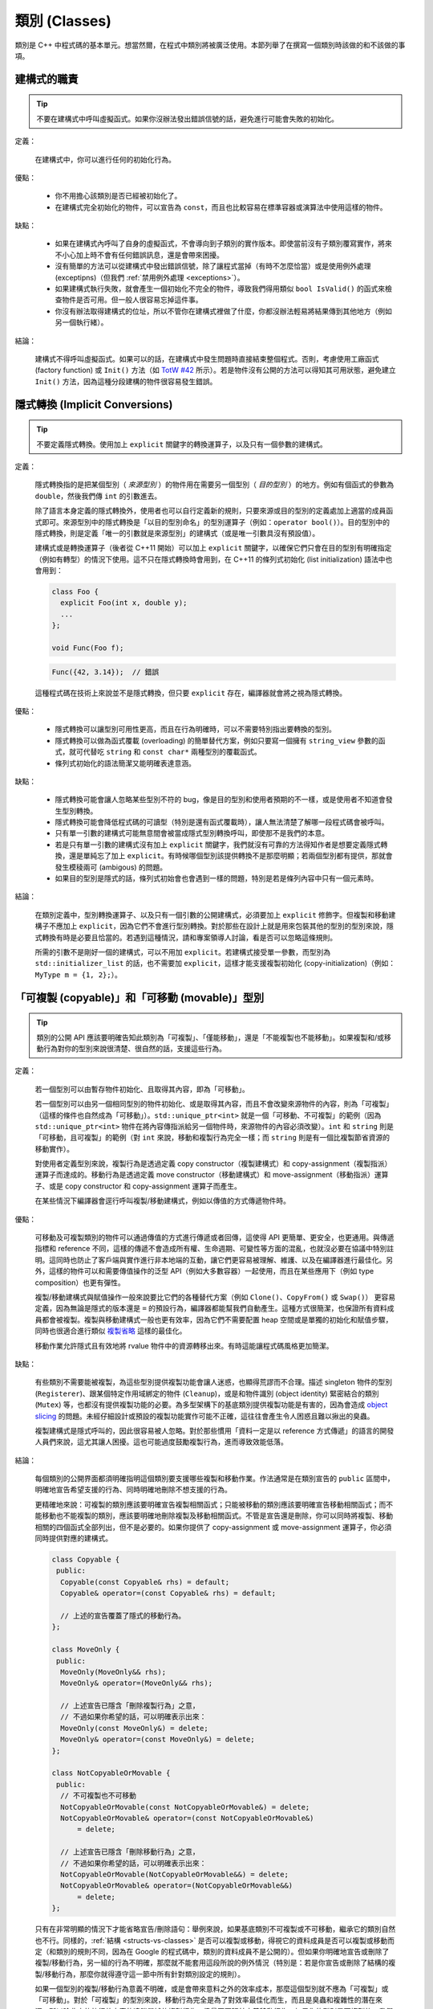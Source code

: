 類別 (Classes)
------------------------

類別是 C++ 中程式碼的基本單元。想當然爾，在程式中類別將被廣泛使用。本節列舉了在撰寫一個類別時該做的和不該做的事項。

建構式的職責
~~~~~~~~~~~~~~~~~~~~~~~~

.. tip::

    不要在建構式中呼叫虛擬函式。如果你沒辦法發出錯誤信號的話，避免進行可能會失敗的初始化。 

定義：

    在建構式中，你可以進行任何的初始化行為。

優點：

    - 你不用擔心該類別是否已經被初始化了。

    - 在建構式完全初始化的物件，可以宣告為 ``const``，而且也比較容易在標準容器或演算法中使用這樣的物件。

缺點：

    - 如果在建構式內呼叫了自身的虛擬函式，不會導向到子類別的實作版本。即使當前沒有子類別覆寫實作，將來不小心加上時不會有任何錯誤訊息，還是會帶來困擾。

    - 沒有簡單的方法可以從建構式中發出錯誤信號，除了讓程式當掉（有時不怎麼恰當）或是使用例外處理 (exceptipns)（但我們 :ref:`禁用例外處理 <exceptions>`）。

    - 如果建構式執行失敗，就會產生一個初始化不完全的物件，導致我們得用類似 ``bool IsValid()`` 的函式來檢查物件是否可用。但一般人很容易忘掉這件事。

    - 你沒有辦法取得建構式的位址，所以不管你在建構式裡做了什麼，你都沒辦法輕易將結果傳到其他地方（例如另一個執行緒）。

結論：

    建構式不得呼叫虛擬函式。如果可以的話，在建構式中發生問題時直接結束整個程式。否則，考慮使用工廠函式 (factory function) 或 ``Init()`` 方法（如 `TotW #42 <https://abseil.io/tips/42>`__ 所示）。若是物件沒有公開的方法可以得知其可用狀態，避免建立 ``Init()`` 方法，因為這種分段建構的物件很容易發生錯誤。

.. _implicit-conversions:

隱式轉換 (Implicit Conversions)
~~~~~~~~~~~~~~~~~~~~~~~~~~~~~~~~~~

.. tip::

    不要定義隱式轉換。使用加上 ``explicit`` 關鍵字的轉換運算子，以及只有一個參數的建構式。

定義：

    隱式轉換指的是把某個型別（ *來源型別* ）的物件用在需要另一個型別（ *目的型別* ）的地方。例如有個函式的參數為 ``double``，然後我們傳 ``int`` 的引數進去。

    除了語言本身定義的隱式轉換外，使用者也可以自行定義新的規則，只要來源或目的型別的定義處加上適當的成員函式即可。來源型別中的隱式轉換是「以目的型別命名」的型別運算子（例如：``operator bool()``）。目的型別中的隱式轉換，則是定義「唯一的引數就是來源型別」的建構式（或是唯一引數具沒有預設值）。
    
    建構式或是轉換運算子（後者從 C++11 開始）可以加上 ``explicit`` 關鍵字，以確保它們只會在目的型別有明確指定（例如有轉型）的情況下使用。這不只在隱式轉換時會用到，在 C++11 的條列式初始化 (list initialization) 語法中也會用到：

    .. code-block:: c++

        class Foo {
          explicit Foo(int x, double y);
          ...
        };

        void Func(Foo f);

    .. rst-class:: bad-code
    .. code-block:: c++

        Func({42, 3.14});  // 錯誤

    這種程式碼在技術上來說並不是隱式轉換，但只要 ``explicit`` 存在，編譯器就會將之視為隱式轉換。

優點：

    - 隱式轉換可以讓型別可用性更高，而且在行為明確時，可以不需要特別指出要轉換的型別。

    - 隱式轉換可以做為函式覆載 (overloading) 的簡單替代方案，例如只要寫一個擁有 ``string_view`` 參數的函式，就可代替吃 ``string`` 和 ``const char*`` 兩種型別的覆載函式。

    - 條列式初始化的語法簡潔又能明確表達意涵。

缺點：

    - 隱式轉換可能會讓人忽略某些型別不符的 bug，像是目的型別和使用者預期的不一樣，或是使用者不知道會發生型別轉換。

    - 隱式轉換可能會降低程式碼的可讀型（特別是還有函式覆載時），讓人無法清楚了解哪一段程式碼會被呼叫。

    - 只有單一引數的建構式可能無意間會被當成隱式型別轉換呼叫，即使那不是我們的本意。

    - 若是只有單一引數的建構式沒有加上 ``explicit`` 關鍵字，我們就沒有可靠的方法得知作者是想要定義隱式轉換，還是單純忘了加上 ``explicit``。有時候哪個型別該提供轉換不是那麼明顯；若兩個型別都有提供，那就會發生模稜兩可 (ambigous) 的問題。

    - 如果目的型別是隱式的話，條列式初始會也會遇到一樣的問題，特別是若是條列內容中只有一個元素時。

結論：

    在類別定義中，型別轉換運算子、以及只有一個引數的公開建構式，必須要加上 ``explicit`` 修飾字。但複製和移動建構子不應加上 ``explicit``，因為它們不會進行型別轉換。對於那些在設計上就是用來包裝其他的型別的型別來說，隱式轉換有時是必要且恰當的。若遇到這種情況，請和專案領導人討論，看是否可以忽略這條規則。

    所需的引數不是剛好一個的建構式，可以不用加 ``explicit``。若建構式接受單一參數，而型別為 ``std::initializer_list`` 的話，也不需要加 ``explicit``，這樣才能支援複製初始化 (copy-initialization)（例如：``MyType m = {1, 2};``）。

.. _copyable-and-movable-types:

「可複製 (copyable)」和「可移動 (movable)」型別
~~~~~~~~~~~~~~~~~~~~~~~~~~~~~~~~~~~~~~~~~~~~~~~~~~~~~~~~~~~~

.. tip::

    類別的公開 API 應該要明確告知此類別為「可複製」、「僅能移動」，還是「不能複製也不能移動」。如果複製和/或移動行為對你的型別來說很清楚、很自然的話，支援這些行為。

定義：

    若一個型別可以由暫存物件初始化、且取得其內容，即為「可移動」。

    若一個型別可以由另一個相同型別的物件初始化、或是取得其內容，而且不會改變來源物件的內容，則為「可複製」（這樣的條件也自然成為「可移動」）。``std::unique_ptr<int>`` 就是一個「可移動、不可複製」的範例（因為 ``std::unique_ptr<int>`` 物件在將內容傳指派給另一個物件時，來源物件的內容必須改變）。``int`` 和 ``string`` 則是「可移動，且可複製」的範例（對 ``int`` 來說，移動和複製行為完全一樣；而 ``string`` 則是有一個比複製節省資源的移動實作）。

    對使用者定義型別來說，複製行為是透過定義 copy constructor（複製建構式）和 copy-assignment（複製指派）運算子而達成的。移動行為是透過定義 move constructor（移動建構式）和 move-assignment（移動指派）運算子、或是 copy constructor 和 copy-assignment 運算子而產生。

    在某些情況下編譯器會逕行呼叫複製/移動建構式，例如以傳值的方式傳遞物件時。

優點：

    可移動及可複製類別的物件可以通過傳值的方式進行傳遞或者回傳，這使得 API 更簡單、更安全，也更通用。與傳遞指標和 reference 不同，這樣的傳遞不會造成所有權、生命週期、可變性等方面的混亂，也就沒必要在協議中特別註明。這同時也防止了客戶端與實作進行非本地端的互動，讓它們更容易被理解、維護、以及在編譯器進行最佳化。另外，這樣的物件可以和需要傳值操作的泛型 API（例如大多數容器）一起使用，而且在某些應用下（例如 type composition）也更有彈性。

    複製/移動建構式與賦值操作一般來說要比它們的各種替代方案（例如 ``Clone()``、``CopyFrom()`` 或 ``Swap()``） 更容易定義，因為無論是隱式的版本還是 ``=`` 的預設行為，編譯器都能幫我們自動產生。這種方式很簡潔，也保證所有資料成員都會被複製。複製與移動建構式一般也更有效率，因為它們不需要配置 heap 空間或是單獨的初始化和賦值步驟，同時也很適合進行類似 `複製省略 <http://en.cppreference.com/w/cpp/language/copy_elision>`__ 這樣的最佳化。

    移動作業允許隱式且有效地將 rvalue 物件中的資源轉移出來。有時這能讓程式碼風格更加簡潔。

缺點：

    有些類別不需要能被複製，為這些型別提供複製功能會讓人迷惑，也顯得荒謬而不合理。描述 singleton 物件的型別 (``Registerer``)、跟某個特定作用域綁定的物件 (``Cleanup``)，或是和物件識別 (object identity) 緊密結合的類別 (``Mutex``) 等，也都沒有提供複製功能的必要。為多型架構下的基底類別提供複製功能是有害的，因為會造成 `object slicing <https://en.wikipedia.org/wiki/Object_slicing>`__ 的問題。未經仔細設計或預設的複製功能實作可能不正確，這往往會產生令人困惑且難以揪出的臭蟲。

    複製建構式是隱式呼叫的，因此很容易被人忽略。對於那些慣用「資料一定是以 reference 方式傳遞」的語言的開發人員們來說，這尤其讓人困擾。這也可能過度鼓勵複製行為，進而導致效能低落。

結論：

    每個類別的公開界面都須明確指明這個類別要支援哪些複製和移動作業。作法通常是在類別宣告的 ``public`` 區間中，明確地宣告希望支援的行為、同時明確地刪除不想支援的行為。

    更精確地來說：可複製的類別應該要明確宣告複製相關函式；只能被移動的類別應該要明確宣告移動相關函式；而不能移動也不能複製的類別，應該要明確地刪除複製及移動相關函式。不管是宣告還是刪除，你可以同時將複製、移動相關的四個函式全部列出，但不是必要的。如果你提供了 copy-assignment 或 move-assignment 運算子，你必須同時提供對應的建構式。

    .. code-block:: c++

        class Copyable {
         public:
          Copyable(const Copyable& rhs) = default;
          Copyable& operator=(const Copyable& rhs) = default;

          // 上述的宣告覆蓋了隱式的移動行為。 
        };

        class MoveOnly {
         public:
          MoveOnly(MoveOnly&& rhs);
          MoveOnly& operator=(MoveOnly&& rhs);

          // 上述宣告已隱含「刪除複製行為」之意，
          // 不過如果你希望的話，可以明確表示出來：
          MoveOnly(const MoveOnly&) = delete;
          MoveOnly& operator=(const MoveOnly&) = delete;
        };

        class NotCopyableOrMovable {
         public:
          // 不可複製也不可移動
          NotCopyableOrMovable(const NotCopyableOrMovable&) = delete;
          NotCopyableOrMovable& operator=(const NotCopyableOrMovable&)
              = delete;

          // 上述宣告已隱含「刪除移動行為」之意，
          // 不過如果你希望的話，可以明確表示出來：
          NotCopyableOrMovable(NotCopyableOrMovable&&) = delete;
          NotCopyableOrMovable& operator=(NotCopyableOrMovable&&)
              = delete;
        };

    只有在非常明顯的情況下才能省略宣告/刪除語句：舉例來說，如果基底類別不可複製或不可移動，繼承它的類別自然也不行。同樣的，:ref:`結構 <structs-vs-classes>` 是否可以複製或移動，得視它的資料成員是否可以複製或移動而定（和類別的規則不同，因為在 Google 的程式碼中，類別的資料成員不是公開的）。但如果你明確地宣告或刪除了複製/移動行為，另一組的行為不明確，那麼就不能套用這段所說的例外情況（特別是：若是你宣告或刪除了結構的複製/移動行為，那麼你就得遵守這一節中所有針對類別設定的規則）。

    如果一個型別的複製/移動行為意義不明確，或是會帶來意料之外的效率成本，那麼這個型別就不應為「可複製」或「可移動」。對於「可複製」的型別來說，移動行為完全是為了對效率最佳化而生，而且是臭蟲和複雜性的潛在來源，所以除非它的執行效率真的遠勝單純的複製行為，儘量不要額外定義移動行為。如果你的型別是可複製的，我們建議你仔細設計你的類別，好讓預設的實作版本能正常運作。記得要仔細檢查預設實作版本的正確性，一如你對待其他的程式碼。

    為了避免發生 slicing 的問題，若是一個類別是設計來當基底類別的，儘量不要提供公開的指派運算子或複製/移動建構式（同時，儘量不要去繼承有這類成員的類別）。如果你的基底類別須為可複製的，那麼請提供公開的 ``Clone()`` 虛擬函式、以及 protected 的複製建構式，以利繼承類別能實作自己的版本。

.. _structs-vs-classes:

結構 (struct) vs. 類別 (class)
~~~~~~~~~~~~~~~~~~~~~~~~~~~~~~~~~~~~~~~~

.. tip::

    想要建立只有資料的被動物件時，使用 ``struct``；其他狀況一律使用 ``class``。

在 C++ 中 ``struct`` 和 ``class`` 的行為幾乎一樣。我們為這兩個關鍵字添加我們自己的語義，以便為定義的資料型別選擇合適的關鍵字。

struct 用來定義包含數據的被動物件，也可以包含相關的常數，但除了可以存取其中的資料成員外，沒有其他功能。存取資料時直接存取資料所在的欄外，而非透過函式。除了建構式、解構式、``Initialize()``、``Reset()``、``Validate()`` 等設定資料成員的方法外，不得提供其他的行為方法。

如果需要更多的功能，``class`` 更適合。如果難以判斷，就用 ``class``。

為了和 STL 保持一致，對於函式物件 (functor) 和 trait 特性可以用 ``struct`` 而非 ``class``。

注意：結構和類別的資料成員 :ref:`命名規則 <variable-names>` 不同。

.. _inheritance:

繼承
~~~~~~~~~~~~~~~~~~~~

.. tip::

    使用組合 (composition) 常比使用繼承更合理。如果使用繼承的話，定義為 ``public`` 繼承。

定義：

    當子類別繼承基底類別時，子類別包含了基底類別所定義的所有資料及函式。「界面繼承 (interface inheritance)」指的是繼承自「純抽象基底類別 (pure abstract class)」，也就是完全沒有狀態或方法實作的類別；其他的繼承行為都是「實作繼承 (implementation inheritance)」。

優點：

    實作繼承通過原封不動的重覆使用基底類別程式碼減少了程式碼的數量。由於繼承是在編譯時宣告，開發者和編譯器都可以理解對應操作並發現錯誤。從程式撰寫角度來說，界面繼承是用來強制類別輸出特定的 API。在類別沒有實作 API 中某個必須的方法時，編譯器同樣會發現並回報錯誤。

缺點：

    對於實作繼承，由於子類別的實作程式碼散佈在基底類別和子類別的定義處，要理解其實作變得更加困難。子類別不能覆寫基底類別的非虛擬函式，當然也就不能修改其實作。

    多重繼承的問題又更多了。它通常會造成非常明顯的效能負擔（事實上，「從單一繼承變成多重繼承」所造成的效能衝擊，通常比「從一般繼承變成虛擬繼承」所造成的效能衝擊還要大），而且還有可能會產生「鑽石型繼承樣式」，造成理解上的困難、模稜兩可的問題，以及難解的 bug。 

結論：

    只能使用 ``public`` 繼承。如果你覺得要用私有繼承，那應該改為把基底類別的實例當作資料成員。

    不要過度使用實作繼承。組合常常更合適一些。儘量做到只在 "is-a" 的情況下使用繼承：如果 ``Bar`` 的確 "is-a" ``Foo``，``Bar`` 才能繼承 ``Foo``。

    儘量不要使用 ``protected`` 宣告子類別可以存取的資料成員。類別的資料成員 :ref:`應該要是私有的 <access-control>` 。

    在子類別覆載虛擬函式或虛擬解構式時，加上 ``override`` 或是 ``final`` 修飾字（雖然後者較不常用）；不要加上 ``virtual`` 修飾字。原因是：假設一個函式/解構式在基底類別中並沒有被宣告為可覆載的虛擬函式/解構式，那麼在子類別中加上 ``override`` 或是 ``final`` 就會產生編譯時的錯誤。這樣的結果有助於我們找到一些常見的錯誤。這些修飾字相當於程式碼中的說明文件；如果沒有這些修飾字的話，閱讀程式碼的人就必須檢查所有的基底類別，才能知道這個函式/解構式是否為虛擬函式/解構式。

    你可以使用多重繼承，但我們強烈不建議進行多重 **實作** 繼承。

運算子多載化 (Operator Overloading)
~~~~~~~~~~~~~~~~~~~~~~~~~~~~~~~~~~~~~~~~~~

.. tip::

    謹慎判斷多載化運算子的時機。不要建立使用者定義的字面符號 (literal)。

定義：

    C++ 允許使用者使用 ``operator`` 關鍵字，自行 `宣告內建運算子的多載化版本 <http://en.cppreference.com/w/cpp/language/operators>`__ ，只要其中之一的參數型別為使用者自訂型別即可。此外，``operator`` 關鍵字也可以用來定義新的字面符號 (literal)（透過 ``operator""``），以及定義型別轉換函式（例如 ``operator bool()``）。

優點：

    運算子多載化讓使用者定義型別的行為更接近內建型別，可以讓程式碼更簡潔、更直觀。對於某些運算來說，多載化的運算子更符合一般的使用習慣（例如 ``==``、``<``、``=``，以及 ``<<`` 等）。維持使用這些慣用法讓使用者自訂型別的可讀性更佳，同時也可以套用到使用這些名稱的函式庫中。

    使用者自訂字面符號可以更簡潔地建立使用者定義型別的物件。

缺點：

    - 想要提供正確、一致、行為完全符合預期的多載化運算子並沒有那麼簡單。一個不小心，就會產生 bug 或是難以理解的程式碼。

    - 過度使用運算子可能會讓程式碼更難懂，特別是如果多載化的運算子語意和一般使用慣例不符的時候。

    - 函式多載化所帶來的危害，運算子多載化一個也逃不掉，甚至更多。

    - 運算子多載化容易讓我們以為這些運算子和內建運算子一樣不會耗費太多資源；但事實上付出的代價是很大的。

    - 想要找到所有呼叫多載化運算子的地方，可能得用能夠分析 C++ 語法的搜尋工具才行；一般的工具（如 grep）恐怕很難勝任。

    - 如果餵給多載化運算子的物件型別不對，你可能會呼叫到錯的版本，卻不會有任何的錯誤訊息。舉例來說， ``foo < bar`` 和 ``&foo < &bar`` 的行為可能完全不一樣。

    - 某些運算子的多載化天生就是很危險的。多載化單引數 (unary) 運算子 ``&`` 可能會讓相同的程式碼在不同的地方有不同的意義（視多載化的宣告是否能被看到而定）。多載化版本的 ``&&``、``||`` 和 ``,`` 等無法擁有和它們內建版本一樣的求值順序。

    - 運算子通常會定義在類別之外，因此有可能不同的檔案會給予同一個運算子不同的定義。如果這兩份定義都被連結進同一份二進位檔的話，其行為未定義，通常會發生難以捉摸的 bug。

    - 使用者自訂字面符號會產生新的語法格式，就連經驗豐富的 C++ 程式員也不一定搞得清楚。

結論：

    只有在意義明確、不會讓人意外，且和內建運算子行為一致時，才定義多載化運算子。舉例來說：把 ``|`` 用在需要 bitwise 或是 logical OR 的場合，而不要把它當成 shell 的管線 (pipe) 來用。

    只為你自己的型別定義運算子。更精確地說，定義在他們要操作的型別的相同標頭檔、.cc 檔，以及命名空間中。如此一來，這些運算子就會跟著型別跑，降低重覆定義的風險。如果可能的話，避免將運算子定義為模板，因為如此一來所有可以套用這個模板的型別就必須全部滿足本條規則。如果你定義了某個運算子，所有有關的運算子請一併定義，同時必須依一致的原則定義。例如：如果你多載化了 ``<``，那麼其他所有比較運算子都必須被定義，而且請確保 ``<`` 和 ``>`` 在引數相同時不會回傳 ``true``。

    儘可能將雙引數 (binary) 運算子定義為「不會修改內容」的「非成員函式」。如果一個二元運算子被定義為類別成員的話，運算元右手邊的引數就會被隱式轉換，但左手邊的引數不會。如果 ``a < b`` 可以通過編譯但 ``b < a`` 不行，程式碼的使用者會很頭大的。

    不要刻意完全不去多載化運算子。舉例來說，與其定義 ``Equals()``、``CopyFrom()`` 和 ``PrintTo()``，不如定義 ``==``、``=`` 和 ``<<``。反過來說，不要因為其他的函式庫需要就刻意多載化運算子。舉例來說，如果你的型別沒有明確的順序概念，但你想用 ``std::set`` 來存放這種型別的物件，那你應該要使用客製化的比較函式 (comparator)，而不是去多載化 ``<``。

    不要多載化 ``&&``、``||``、``,``，或是單引數的 ``&``。不要多載化 ``operator""``；換句話說，不要導入使用者定義的字面符號。

    關於型別轉換運算子，請參考 :ref:`implicit-conversions` 一節。運算子 ``=`` 的相關討論在 :ref:`copyable-and-movable-types` 一節。多載化 ``<<`` 在串流中的應用在 :ref:`others-stream` 一節有詳細討論。另外也請參考 :ref:`函式多載化 <function-overloading>` 的內容，因為也適用在運算子的多載化上。

.. _access-control:

存取控制
~~~~~~~~~~~~~~~~~~~~~~~~~~~~~~~~~~~~~~~~~~

.. tip::

    類別中所有的資料成員都必須放在 ``private`` 區間，但 ``static const`` 除外（並請依 :ref:`常數的命名規範 <constant-names>` 命名）。

因為技術上的原因，若是專案導入 `Google Test <https://github.com/google/googletest>`__，放在 .cc 檔中的測試治具 (test fixture) 類別的資料成員可以放在 ``protected`` 區間。

.. _declaration-order:

宣告順序
~~~~~~~~~~~~~~~~~~~~~~~~~~~~~~~~~~~~~~~~~~

.. tip::

    將類似的宣告放在一起，公開的部份放在前面。

類別的存取控制區間的宣告順序通常依次為：``public:``、``protected:``、``private:``。可以省略沒有內容的區間。

在每個區間內，儘量把相同種類的宣告放在一起，並儘量按照以下的順序排列：類別（包括 ``typedef``、``using``，以及巢狀宣告的結構和類別）、常數、工廠函式 (factory functions)、建構式、指派類運算子、解構式、其他所有的函式、資料成員。

不要在類別定義中 inline 大型函式。通常，只有那些特別瑣碎或性能要求高、並且比較短小的函式才能被定義為 inline 函式。更多細節請參考 :ref:`inline-functions`。
